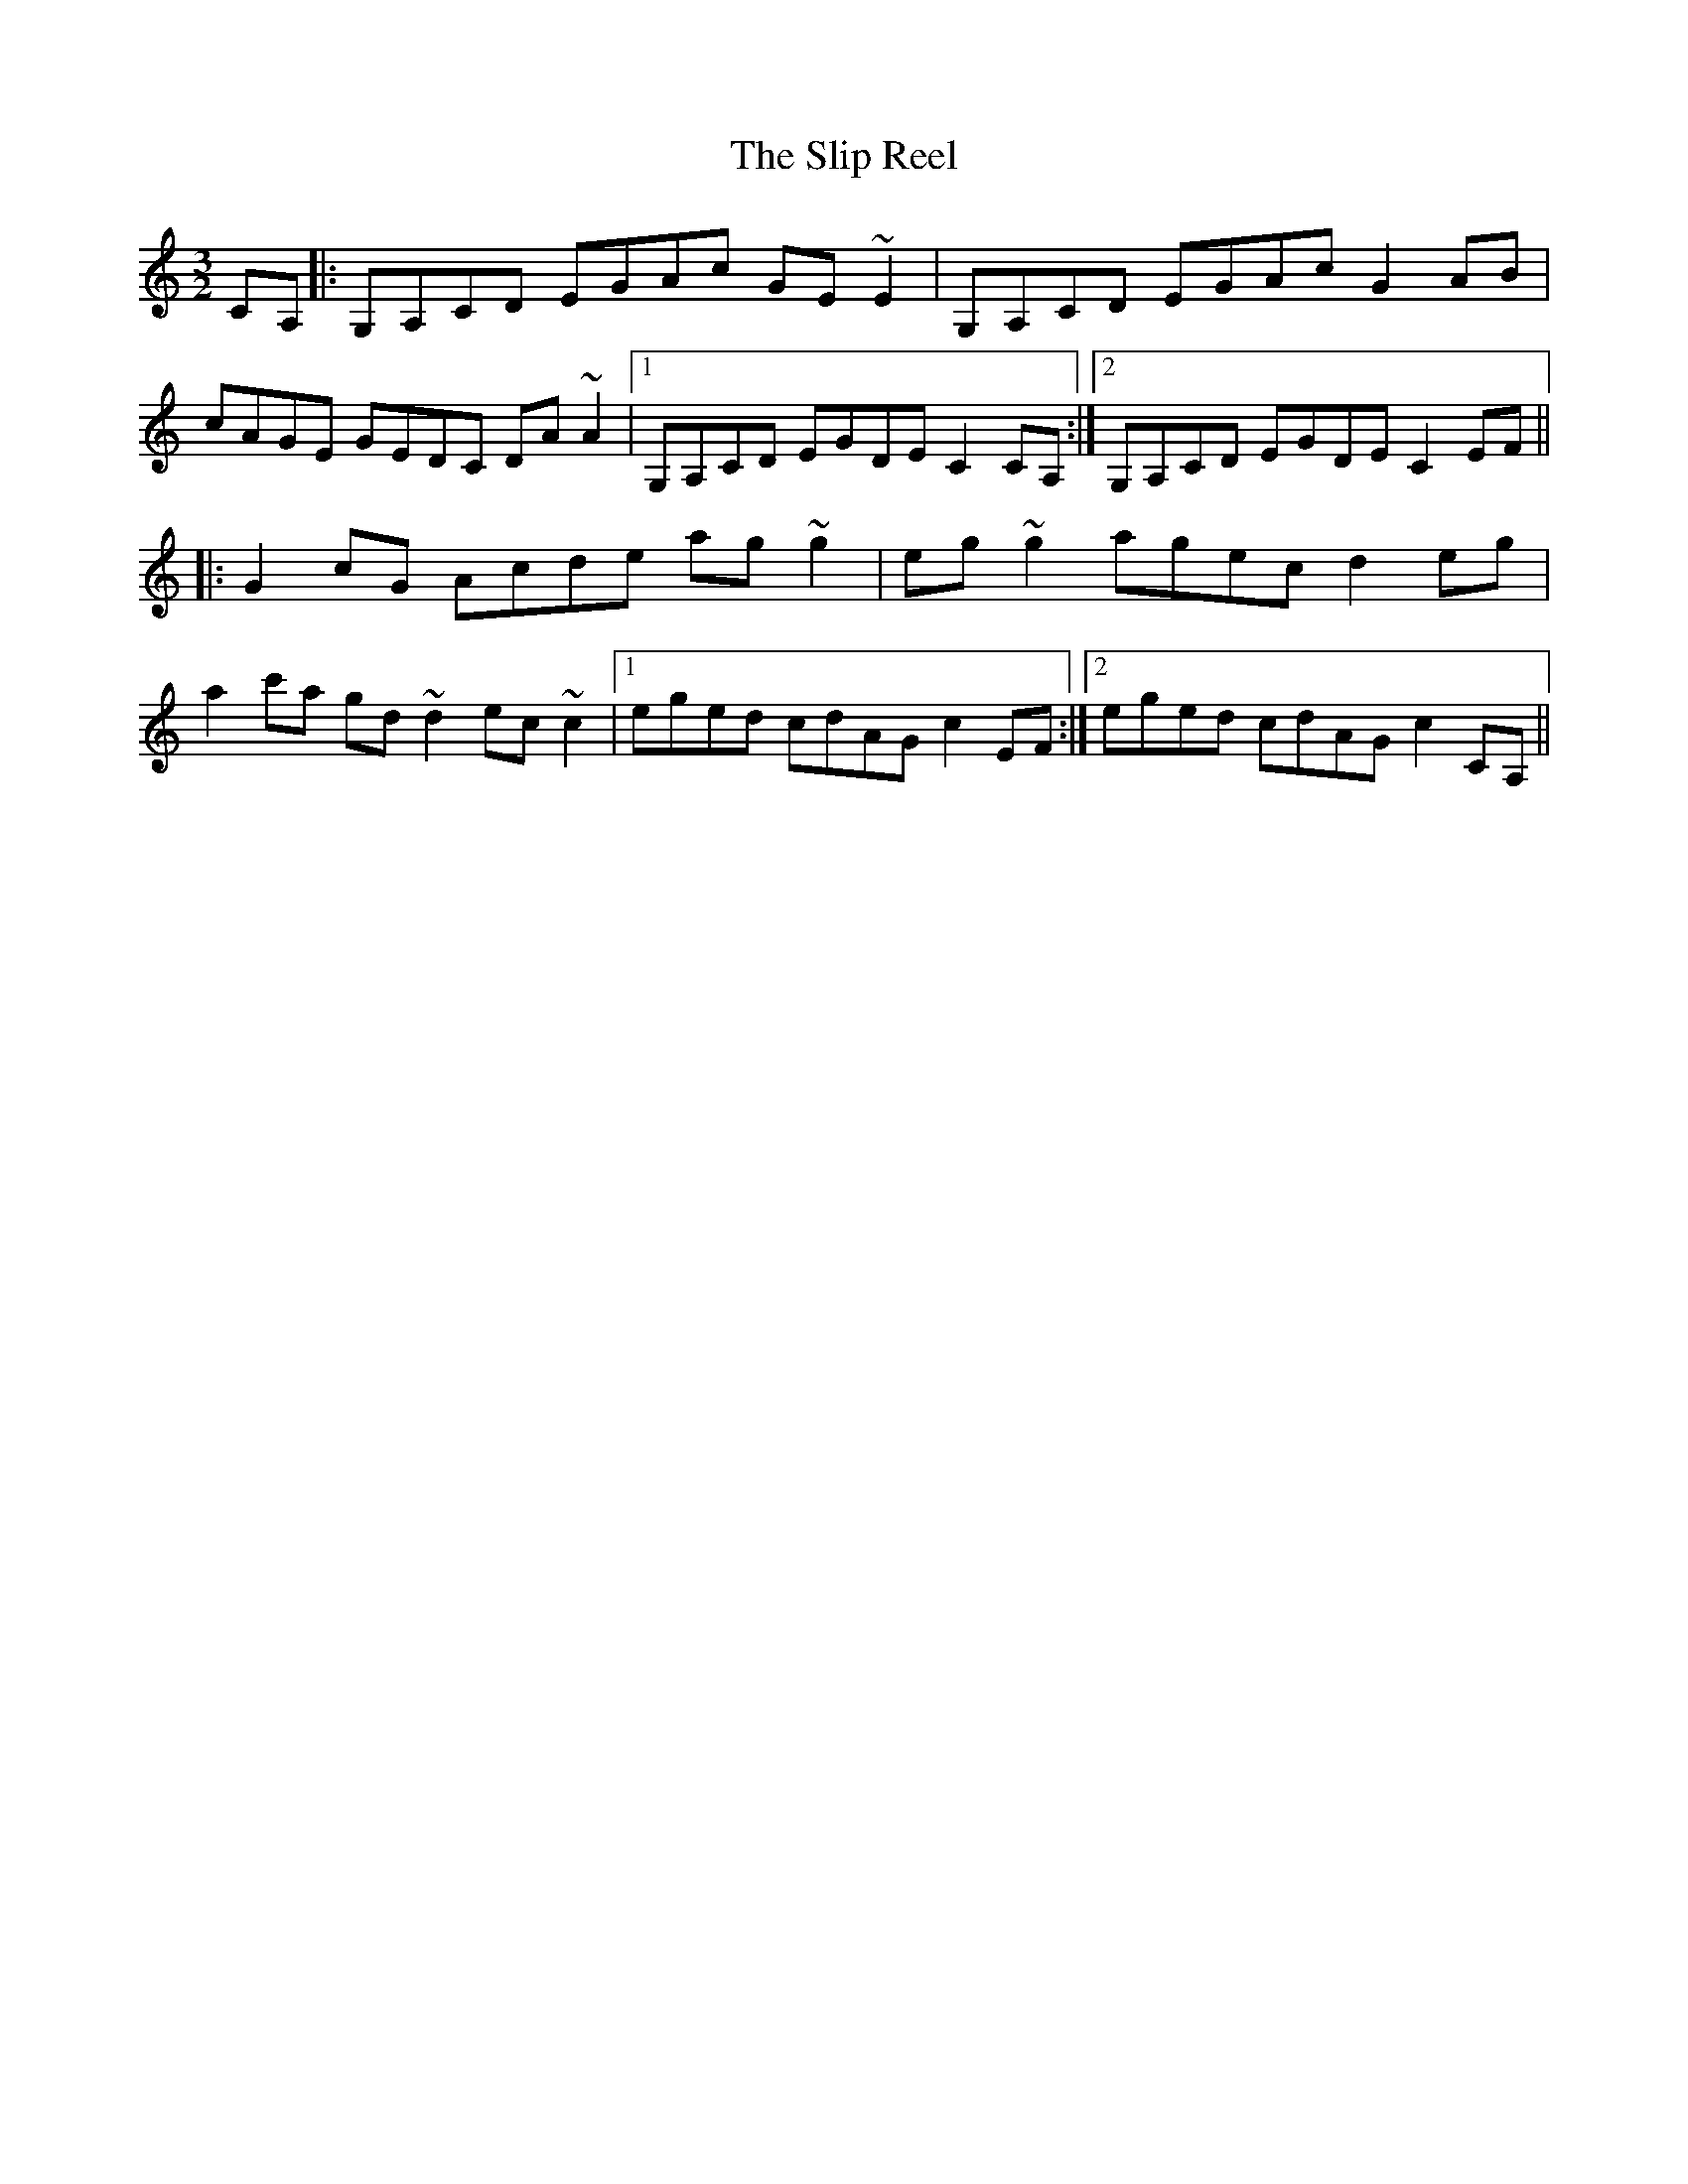 X: 37516
T: Slip Reel, The
R: three-two
M: 3/2
K: Cmajor
CA,|:G,A,CD EGAc GE~E2|G,A,CD EGAc G2 AB|
cAGE GEDC DA~A2|1 G,A,CD EGDE C2CA,:|2 G,A,CD EGDE C2EF||
|:G2 cG Acde ag~g2|eg~g2 agec d2 eg|
a2 c'a gd~d2 ec~c2|1 eged cdAG c2EF:|2 eged cdAG c2CA,||


